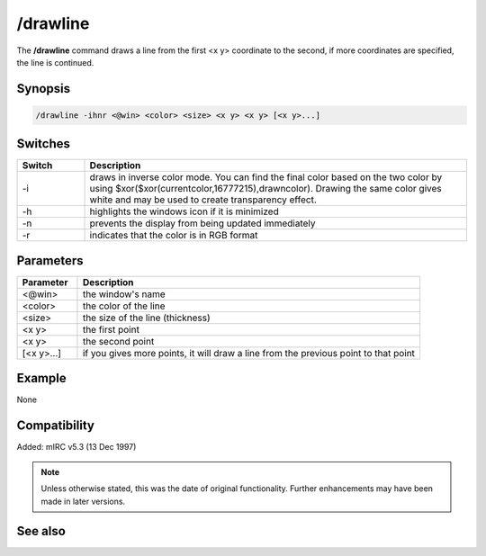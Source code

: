 /drawline
=========

The **/drawline** command draws a line from the first <x y> coordinate to the second, if more coordinates are specified, the line is continued.

Synopsis
--------

.. code:: text

    /drawline -ihnr <@win> <color> <size> <x y> <x y> [<x y>...]

Switches
--------

.. list-table::
    :widths: 15 85
    :header-rows: 1

    * - Switch
      - Description
    * - -i
      - draws in inverse color mode. You can find the final color based on the two color by using $xor($xor(currentcolor,16777215),drawncolor). Drawing the same color gives white and may be used to create transparency effect.
    * - -h
      - highlights the windows icon if it is minimized
    * - -n
      - prevents the display from being updated immediately
    * - -r
      - indicates that the color is in RGB format

Parameters
----------

.. list-table::
    :widths: 15 85
    :header-rows: 1

    * - Parameter
      - Description
    * - <@win>
      - the window's name
    * - <color>
      - the color of the line
    * - <size>
      - the size of the line (thickness)
    * - <x y>
      - the first point
    * - <x y>
      - the second point
    * - [<x y>...]
      - if you gives more points, it will draw a line from the previous point to that point

Example
-------

None

Compatibility
-------------

Added: mIRC v5.3 (13 Dec 1997)

.. note:: Unless otherwise stated, this was the date of original functionality. Further enhancements may have been made in later versions.

See also
--------
